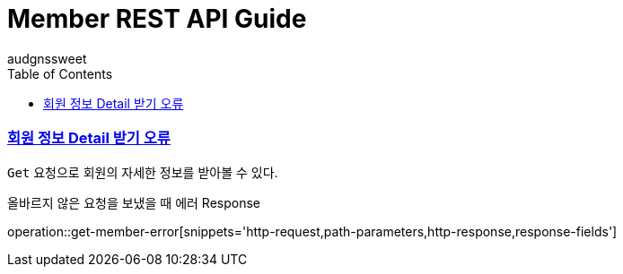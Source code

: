 = Member REST API Guide
audgnssweet;
:doctype: book
:icons: font
:source-highlighter: highlightjs
:toc: left
:toclevels: 4
:sectlinks:
:operation-path-parameters-title: Path parameters
:operation-curl-request-title: Example request
:operation-http-response-title: Example response


[[insertPost]]
=== 회원 정보 Detail 받기 오류
`Get` 요청으로 회원의 자세한 정보를 받아볼 수 있다.

올바르지 않은 요청을 보냈을 때 에러 Response

operation::get-member-error[snippets='http-request,path-parameters,http-response,response-fields']